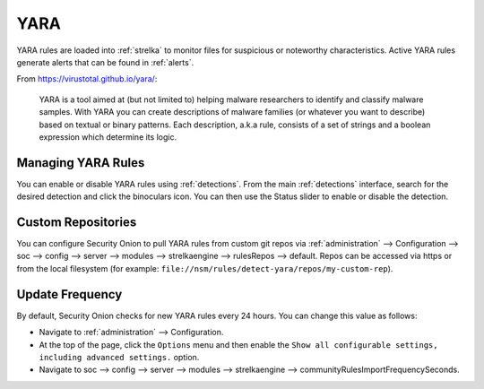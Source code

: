 .. _yara:

YARA
====

YARA rules are loaded into :ref:`strelka` to monitor files for suspicious or noteworthy characteristics. Active YARA rules generate alerts that can be found in :ref:`alerts`.

From https://virustotal.github.io/yara/:

    YARA is a tool aimed at (but not limited to) helping malware researchers to identify and classify malware samples. With YARA you can create descriptions of malware families (or whatever you want to describe) based on textual or binary patterns. Each description, a.k.a rule, consists of a set of strings and a boolean expression which determine its logic.

Managing YARA Rules
-------------------

You can enable or disable YARA rules using :ref:`detections`. From the main :ref:`detections` interface, search for the desired detection and click the binoculars icon. You can then use the Status slider to enable or disable the detection.

Custom Repositories
-------------------

You can configure Security Onion to pull YARA rules from custom git repos via :ref:`administration` --> Configuration --> soc --> config --> server --> modules --> strelkaengine --> rulesRepos --> default. Repos can be accessed via https or from the local filesystem (for example: ``file://nsm/rules/detect-yara/repos/my-custom-rep``).

Update Frequency
----------------

By default, Security Onion checks for new YARA rules every 24 hours. You can change this value as follows:

- Navigate to :ref:`administration` --> Configuration.
- At the top of the page, click the ``Options`` menu and then enable the ``Show all configurable settings, including advanced settings.`` option.
- Navigate to soc --> config --> server --> modules --> strelkaengine --> communityRulesImportFrequencySeconds.
